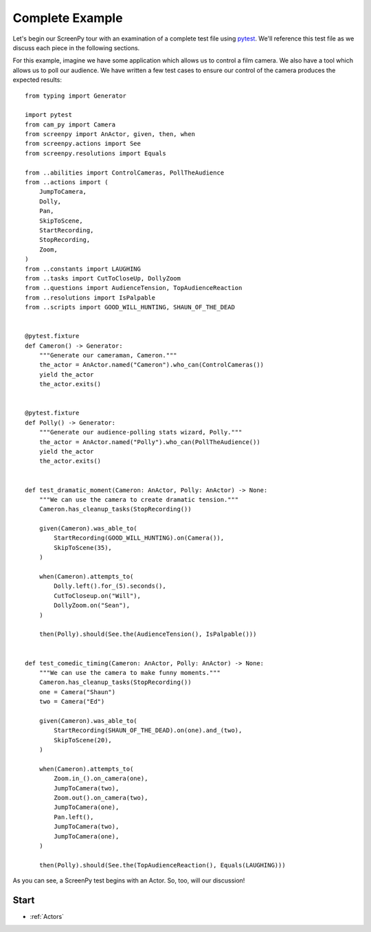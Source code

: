 .. _complete example:

================
Complete Example
================

Let's begin
our ScreenPy tour
with an examination
of a complete test file
using `pytest <https://docs.pytest.org>`__.
We'll reference this test file
as we discuss each piece
in the following sections.

For this example,
imagine we have some application
which allows us to control a film camera.
We also have a tool
which allows us
to poll our audience.
We have written
a few test cases
to ensure our control of the camera
produces the expected results::

    from typing import Generator

    import pytest
    from cam_py import Camera
    from screenpy import AnActor, given, then, when
    from screenpy.actions import See
    from screenpy.resolutions import Equals

    from ..abilities import ControlCameras, PollTheAudience
    from ..actions import (
        JumpToCamera,
        Dolly,
        Pan,
        SkipToScene,
        StartRecording,
        StopRecording,
        Zoom,
    )
    from ..constants import LAUGHING
    from ..tasks import CutToCloseUp, DollyZoom
    from ..questions import AudienceTension, TopAudienceReaction
    from ..resolutions import IsPalpable
    from ..scripts import GOOD_WILL_HUNTING, SHAUN_OF_THE_DEAD


    @pytest.fixture
    def Cameron() -> Generator:
        """Generate our cameraman, Cameron."""
        the_actor = AnActor.named("Cameron").who_can(ControlCameras())
        yield the_actor
        the_actor.exits()


    @pytest.fixture
    def Polly() -> Generator:
        """Generate our audience-polling stats wizard, Polly."""
        the_actor = AnActor.named("Polly").who_can(PollTheAudience())
        yield the_actor
        the_actor.exits()


    def test_dramatic_moment(Cameron: AnActor, Polly: AnActor) -> None:
        """We can use the camera to create dramatic tension."""
        Cameron.has_cleanup_tasks(StopRecording())

        given(Cameron).was_able_to(
            StartRecording(GOOD_WILL_HUNTING).on(Camera()),
            SkipToScene(35),
        )

        when(Cameron).attempts_to(
            Dolly.left().for_(5).seconds(),
            CutToCloseup.on("Will"),
            DollyZoom.on("Sean"),
        )

        then(Polly).should(See.the(AudienceTension(), IsPalpable()))


    def test_comedic_timing(Cameron: AnActor, Polly: AnActor) -> None:
        """We can use the camera to make funny moments."""
        Cameron.has_cleanup_tasks(StopRecording())
        one = Camera("Shaun")
        two = Camera("Ed")

        given(Cameron).was_able_to(
            StartRecording(SHAUN_OF_THE_DEAD).on(one).and_(two),
            SkipToScene(20),
        )

        when(Cameron).attempts_to(
            Zoom.in_().on_camera(one),
            JumpToCamera(two),
            Zoom.out().on_camera(two),
            JumpToCamera(one),
            Pan.left(),
            JumpToCamera(two),
            JumpToCamera(one),
        )

        then(Polly).should(See.the(TopAudienceReaction(), Equals(LAUGHING)))

As you can see,
a ScreenPy test
begins with an Actor.
So,
too,
will our discussion!

Start
=====

* :ref:`Actors`
